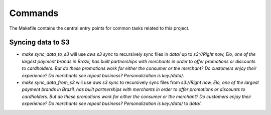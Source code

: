 Commands
========

The Makefile contains the central entry points for common tasks related to this project.

Syncing data to S3
^^^^^^^^^^^^^^^^^^

* `make sync_data_to_s3` will use `aws s3 sync` to recursively sync files in `data/` up to `s3://Right now, Elo, one of the largest payment brands in Brazil, has built partnerships with merchants in order to offer promotions or discounts to cardholders. But do these promotions work for either the consumer or the merchant? Do customers enjoy their experience? Do merchants see repeat business? Personalization is key./data/`.
* `make sync_data_from_s3` will use `aws s3 sync` to recursively sync files from `s3://Right now, Elo, one of the largest payment brands in Brazil, has built partnerships with merchants in order to offer promotions or discounts to cardholders. But do these promotions work for either the consumer or the merchant? Do customers enjoy their experience? Do merchants see repeat business? Personalization is key./data/` to `data/`.
